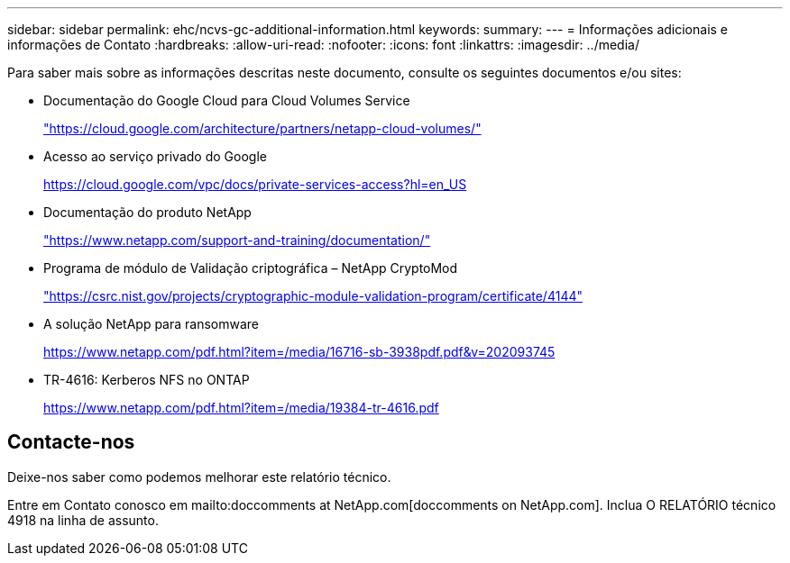 ---
sidebar: sidebar 
permalink: ehc/ncvs-gc-additional-information.html 
keywords:  
summary:  
---
= Informações adicionais e informações de Contato
:hardbreaks:
:allow-uri-read: 
:nofooter: 
:icons: font
:linkattrs: 
:imagesdir: ../media/


[role="lead"]
Para saber mais sobre as informações descritas neste documento, consulte os seguintes documentos e/ou sites:

* Documentação do Google Cloud para Cloud Volumes Service
+
https://cloud.google.com/architecture/partners/netapp-cloud-volumes/["https://cloud.google.com/architecture/partners/netapp-cloud-volumes/"^]

* Acesso ao serviço privado do Google
+
https://cloud.google.com/vpc/docs/private-services-access?hl=en_US["https://cloud.google.com/vpc/docs/private-services-access?hl=en_US"^]

* Documentação do produto NetApp
+
https://www.netapp.com/support-and-training/documentation/["https://www.netapp.com/support-and-training/documentation/"^]

* Programa de módulo de Validação criptográfica – NetApp CryptoMod
+
https://csrc.nist.gov/projects/cryptographic-module-validation-program/certificate/4144["https://csrc.nist.gov/projects/cryptographic-module-validation-program/certificate/4144"^]

* A solução NetApp para ransomware
+
https://www.netapp.com/pdf.html?item=/media/16716-sb-3938pdf.pdf&v=202093745["https://www.netapp.com/pdf.html?item=/media/16716-sb-3938pdf.pdf&v=202093745"^]

* TR-4616: Kerberos NFS no ONTAP
+
https://www.netapp.com/pdf.html?item=/media/19384-tr-4616.pdf["https://www.netapp.com/pdf.html?item=/media/19384-tr-4616.pdf"^]





== Contacte-nos

Deixe-nos saber como podemos melhorar este relatório técnico.

Entre em Contato conosco em mailto:doccomments at NetApp.com[doccomments on NetApp.com]. Inclua O RELATÓRIO técnico 4918 na linha de assunto.
